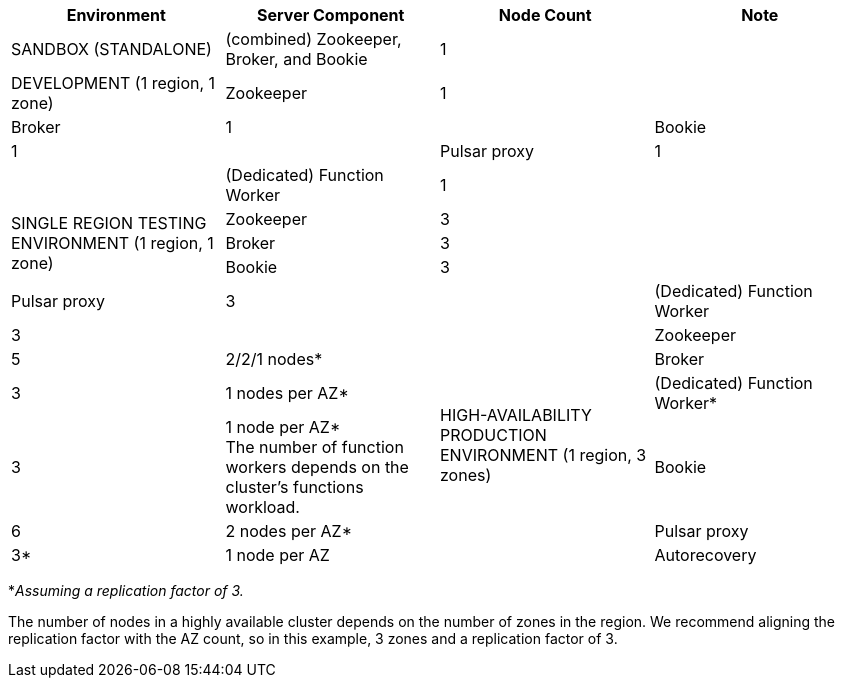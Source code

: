 [cols=4*,options=header]
|===
|Environment
|Server Component
|Node Count
|Note

|SANDBOX (STANDALONE)
|(combined) Zookeeper, Broker, and Bookie
|1
|

|DEVELOPMENT (1 region, 1 zone)
|Zookeeper
|1
|
|Broker
|1
|
|Bookie
|1
|
|Pulsar proxy
|1
|
|(Dedicated) Function Worker
|1
|

.3+|SINGLE REGION TESTING ENVIRONMENT (1 region, 1 zone)
|Zookeeper
|3
|
|Broker
|3
|
|Bookie
|3
|
|Pulsar proxy
|3
|
|(Dedicated) Function Worker
|3
|

.6+|HIGH-AVAILABILITY PRODUCTION ENVIRONMENT (1 region, 3 zones)
|Zookeeper
|5
|2/2/1 nodes*
|Broker
|3
|1 nodes per AZ*
|(Dedicated) Function Worker*
|3
|1 node per AZ* +
The number of function workers depends on the cluster's functions workload.
|Bookie
|6
|2 nodes per AZ*
|Pulsar proxy
|3*
|1 node per AZ
|Autorecovery
|3*
|1 per AZ
|===

*_Assuming a replication factor of 3._ +

The number of nodes in a highly available cluster depends on the number of zones in the region.
We recommend aligning the replication factor with the AZ count, so in this example, 3 zones and a replication factor of 3.

